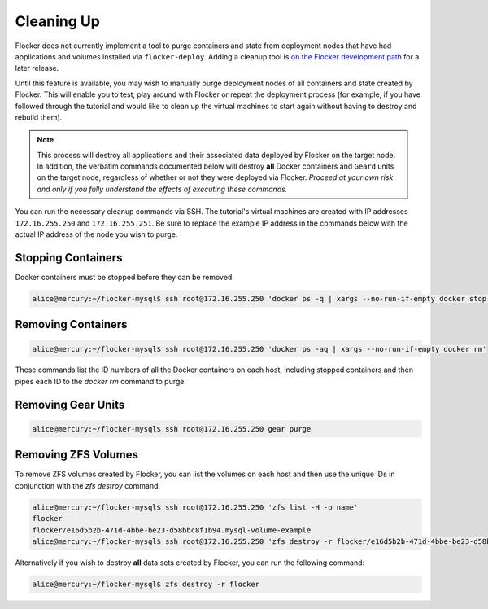 ===========
Cleaning Up
===========

Flocker does not currently implement a tool to purge containers and state from deployment nodes that have had applications and volumes installed via ``flocker-deploy``.
Adding a cleanup tool is `on the Flocker development path`_ for a later release.

Until this feature is available, you may wish to manually purge deployment nodes of all containers and state created by Flocker.
This will enable you to test, play around with Flocker or repeat the deployment process (for example, if you have followed through the tutorial and would like to clean up the virtual machines to start again without having to destroy and rebuild them).

.. note::

   This process will destroy all applications and their associated data deployed by Flocker on the target node.
   In addition, the verbatim commands documented below will destroy **all** Docker containers and ``Geard`` units on the target node, regardless of whether or not they were deployed via Flocker.
   *Proceed at your own risk and only if you fully understand the effects of executing these commands.*

You can run the necessary cleanup commands via SSH. The tutorial's virtual machines are created with IP addresses ``172.16.255.250`` and ``172.16.255.251``.
Be sure to replace the example IP address in the commands below with the actual IP address of the node you wish to purge.


Stopping Containers
===================

Docker containers must be stopped before they can be removed.

.. code-block:: console

   alice@mercury:~/flocker-mysql$ ssh root@172.16.255.250 'docker ps -q | xargs --no-run-if-empty docker stop'


Removing Containers
===================

.. code-block:: console

   alice@mercury:~/flocker-mysql$ ssh root@172.16.255.250 'docker ps -aq | xargs --no-run-if-empty docker rm'
   
These commands list the ID numbers of all the Docker containers on each host, including stopped containers and then pipes each ID to the `docker rm` command to purge.


Removing Gear Units
===================

.. code-block:: console

   alice@mercury:~/flocker-mysql$ ssh root@172.16.255.250 gear purge
   

Removing ZFS Volumes
====================

To remove ZFS volumes created by Flocker, you can list the volumes on each host and then use the unique IDs in conjunction with the `zfs destroy` command.

.. code-block:: console

   alice@mercury:~/flocker-mysql$ ssh root@172.16.255.250 'zfs list -H -o name'
   flocker   
   flocker/e16d5b2b-471d-4bbe-be23-d58bbc8f1b94.mysql-volume-example
   alice@mercury:~/flocker-mysql$ ssh root@172.16.255.250 'zfs destroy -r flocker/e16d5b2b-471d-4bbe-be23-d58bbc8f1b94.mysql-volume-example'
   
Alternatively if you wish to destroy **all** data sets created by Flocker, you can run the following command:

.. code-block:: console

   alice@mercury:~/flocker-mysql$ zfs destroy -r flocker


.. _`on the Flocker development path`: https://github.com/ClusterHQ/flocker/issues/682
